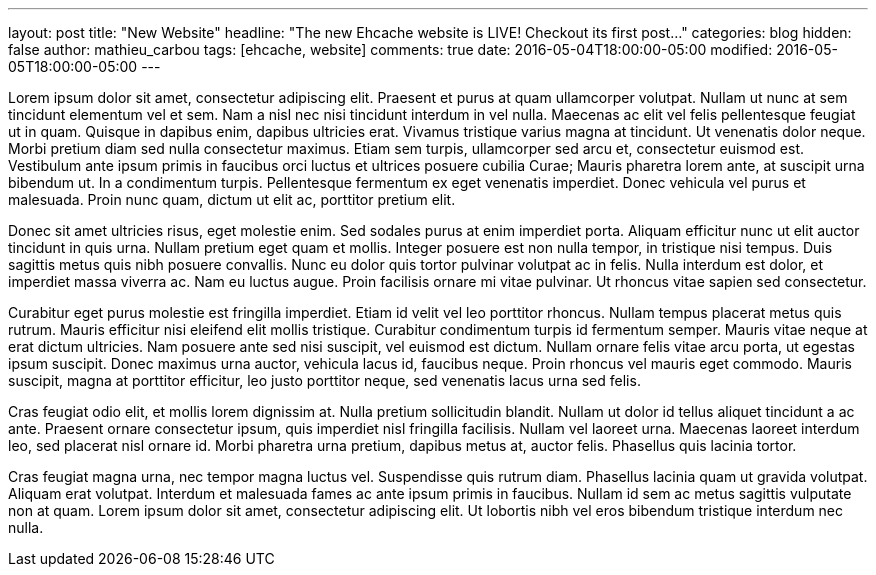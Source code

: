---
layout: post
title: "New Website"
headline: "The new Ehcache website is LIVE! Checkout its first post..."
categories: blog
hidden: false
author: mathieu_carbou
tags: [ehcache, website]
comments: true
date: 2016-05-04T18:00:00-05:00
modified: 2016-05-05T18:00:00-05:00
---

Lorem ipsum dolor sit amet, consectetur adipiscing elit. Praesent et purus at quam ullamcorper volutpat. Nullam ut nunc at sem tincidunt elementum vel et sem. Nam a nisl nec nisi tincidunt interdum in vel nulla. Maecenas ac elit vel felis pellentesque feugiat ut in quam. Quisque in dapibus enim, dapibus ultricies erat. Vivamus tristique varius magna at tincidunt. Ut venenatis dolor neque. Morbi pretium diam sed nulla consectetur maximus. Etiam sem turpis, ullamcorper sed arcu et, consectetur euismod est. Vestibulum ante ipsum primis in faucibus orci luctus et ultrices posuere cubilia Curae; Mauris pharetra lorem ante, at suscipit urna bibendum ut. In a condimentum turpis. Pellentesque fermentum ex eget venenatis imperdiet. Donec vehicula vel purus et malesuada. Proin nunc quam, dictum ut elit ac, porttitor pretium elit.

Donec sit amet ultricies risus, eget molestie enim. Sed sodales purus at enim imperdiet porta. Aliquam efficitur nunc ut elit auctor tincidunt in quis urna. Nullam pretium eget quam et mollis. Integer posuere est non nulla tempor, in tristique nisi tempus. Duis sagittis metus quis nibh posuere convallis. Nunc eu dolor quis tortor pulvinar volutpat ac in felis. Nulla interdum est dolor, et imperdiet massa viverra ac. Nam eu luctus augue. Proin facilisis ornare mi vitae pulvinar. Ut rhoncus vitae sapien sed consectetur.

Curabitur eget purus molestie est fringilla imperdiet. Etiam id velit vel leo porttitor rhoncus. Nullam tempus placerat metus quis rutrum. Mauris efficitur nisi eleifend elit mollis tristique. Curabitur condimentum turpis id fermentum semper. Mauris vitae neque at erat dictum ultricies. Nam posuere ante sed nisi suscipit, vel euismod est dictum. Nullam ornare felis vitae arcu porta, ut egestas ipsum suscipit. Donec maximus urna auctor, vehicula lacus id, faucibus neque. Proin rhoncus vel mauris eget commodo. Mauris suscipit, magna at porttitor efficitur, leo justo porttitor neque, sed venenatis lacus urna sed felis.

Cras feugiat odio elit, et mollis lorem dignissim at. Nulla pretium sollicitudin blandit. Nullam ut dolor id tellus aliquet tincidunt a ac ante. Praesent ornare consectetur ipsum, quis imperdiet nisl fringilla facilisis. Nullam vel laoreet urna. Maecenas laoreet interdum leo, sed placerat nisl ornare id. Morbi pharetra urna pretium, dapibus metus at, auctor felis. Phasellus quis lacinia tortor.

Cras feugiat magna urna, nec tempor magna luctus vel. Suspendisse quis rutrum diam. Phasellus lacinia quam ut gravida volutpat. Aliquam erat volutpat. Interdum et malesuada fames ac ante ipsum primis in faucibus. Nullam id sem ac metus sagittis vulputate non at quam. Lorem ipsum dolor sit amet, consectetur adipiscing elit. Ut lobortis nibh vel eros bibendum tristique interdum nec nulla.
